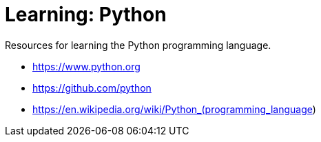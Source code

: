 = Learning: Python

Resources for learning the Python programming language.

* https://www.python.org
* https://github.com/python
* https://en.wikipedia.org/wiki/Python_(programming_language)
